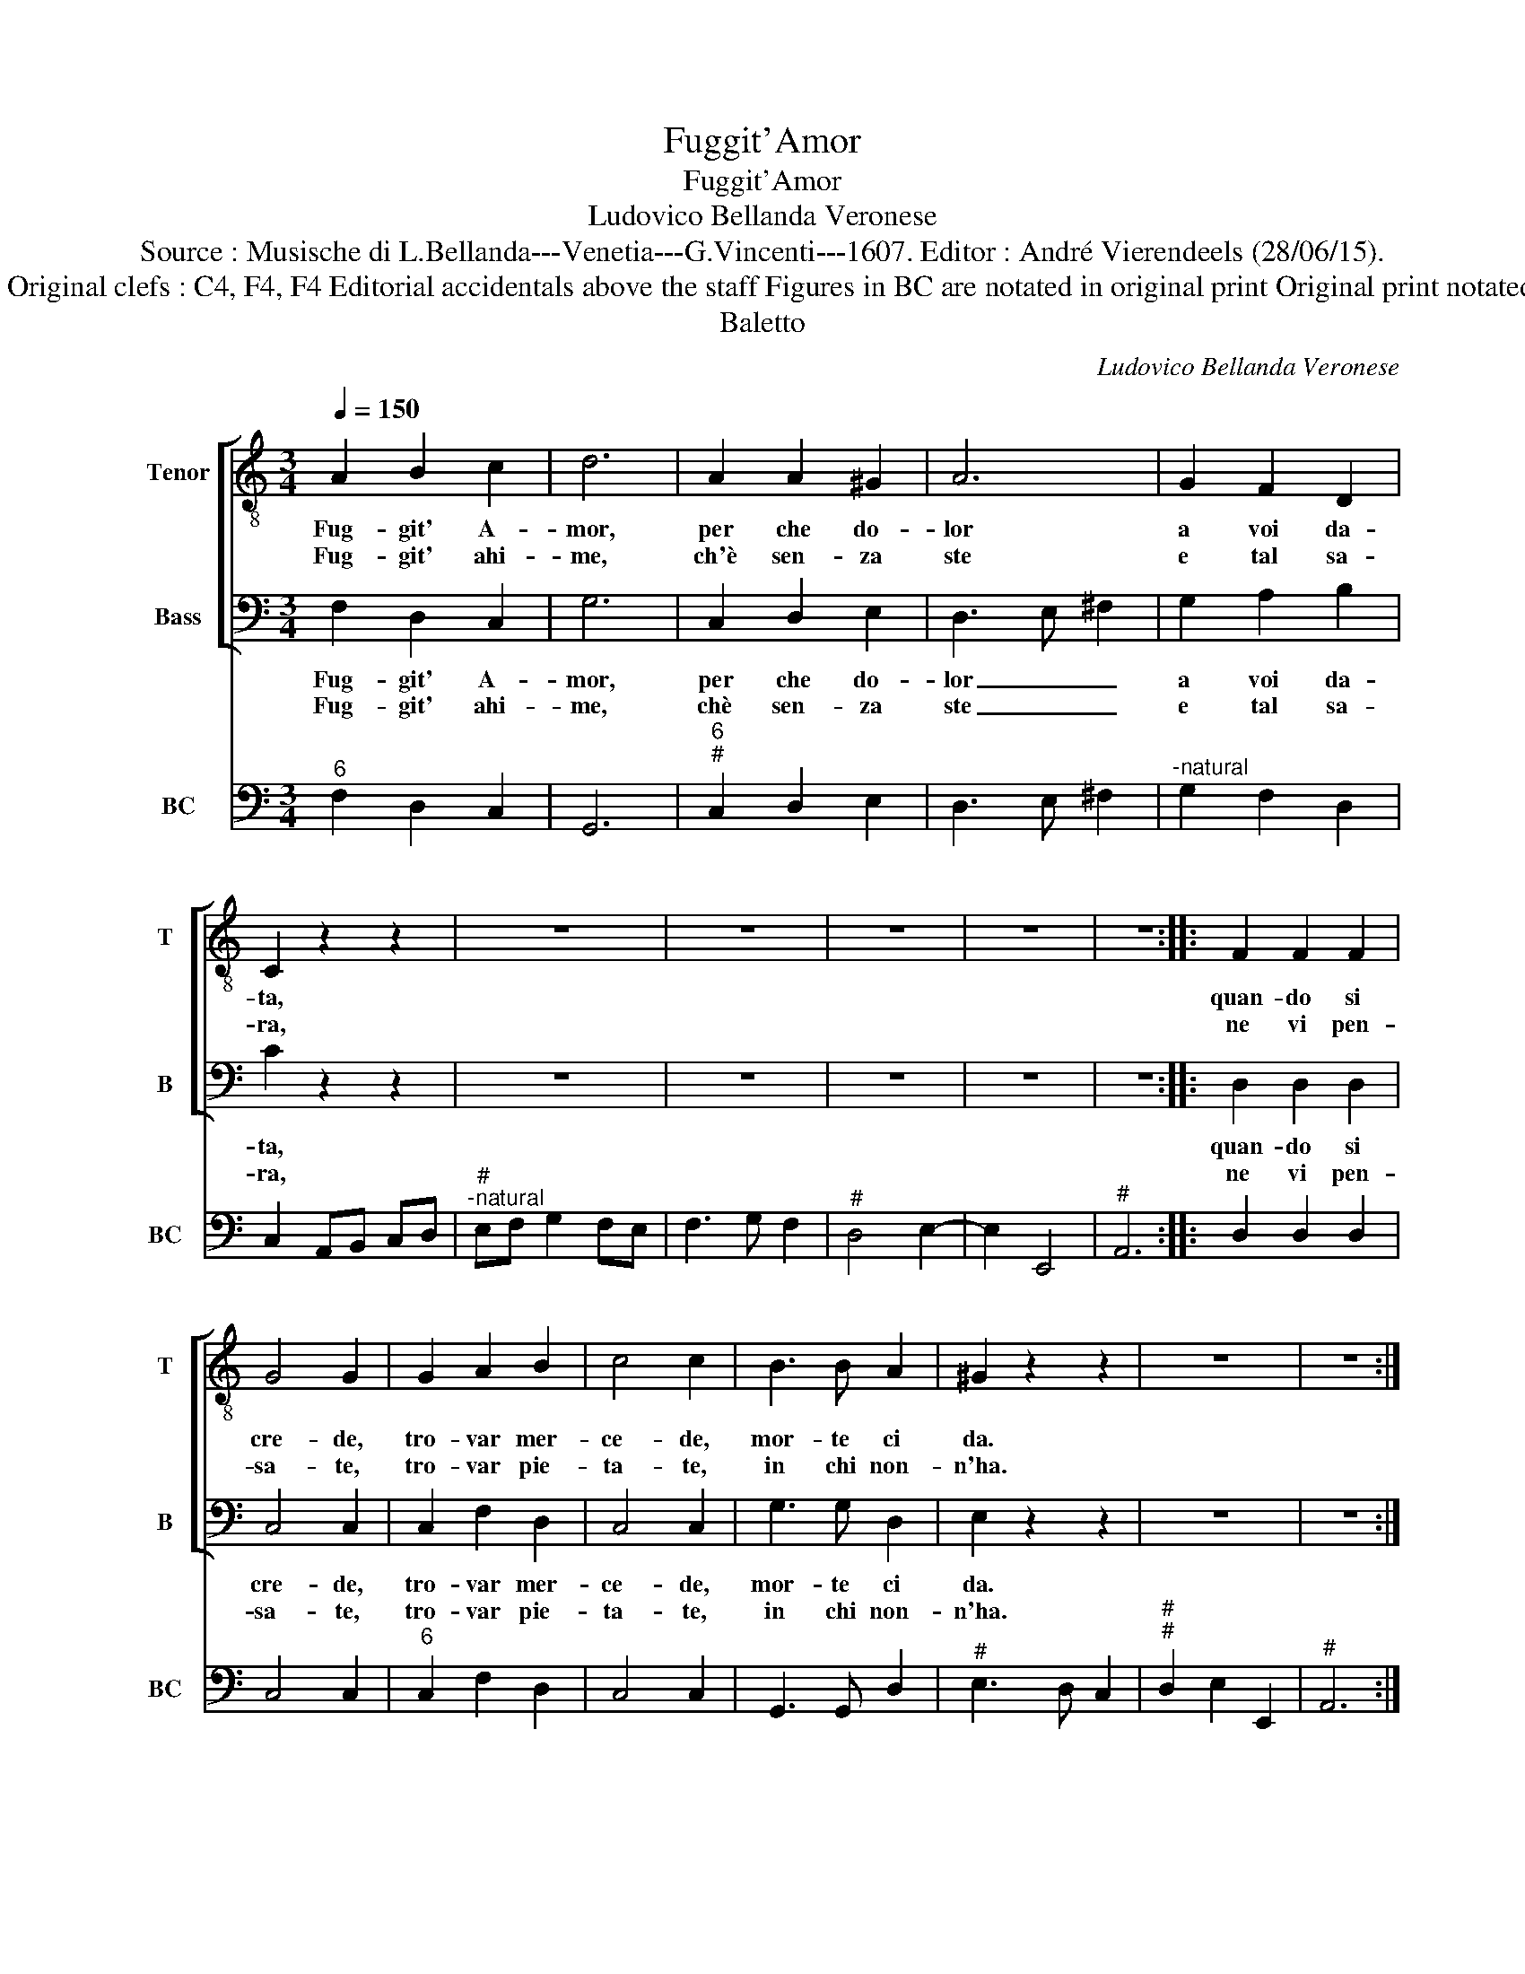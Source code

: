 X:1
T:Fuggit'Amor
T:Fuggit'Amor
T:Ludovico Bellanda Veronese
T:Source : Musische di L.Bellanda---Venetia---G.Vincenti---1607. Editor : André Vierendeels (28/06/15).
T:Notes : Original clefs : C4, F4, F4 Editorial accidentals above the staff Figures in BC are notated in original print Original print notated in 3/2 
T:Baletto
C:Ludovico Bellanda Veronese
%%score [ 1 2 ] 3
L:1/8
Q:1/4=150
M:3/4
K:C
V:1 treble-8 nm="Tenor" snm="T"
V:2 bass nm="Bass" snm="B"
V:3 bass nm="BC" snm="BC"
V:1
 A2 B2 c2 | d6 | A2 A2 ^G2 | A6 | G2 F2 D2 | C2 z2 z2 | z6 | z6 | z6 | z6 | z6 :: F2 F2 F2 | %12
w: Fug- git' A-|mor,|per che do-|lor|a voi da-|ta,||||||quan- do si|
w: Fug- git' ahi-|me,|ch'è sen- za|ste|e tal sa-|ra,||||||ne vi pen-|
 G4 G2 | G2 A2 B2 | c4 c2 | B3 B A2 | ^G2 z2 z2 | z6 | z6 :| %19
w: cre- de,|tro- var mer-|ce- de,|mor- te ci|da.|||
w: sa- te,|tro- var pie-|ta- te,|in chi non-|n'ha.|||
V:2
 F,2 D,2 C,2 | G,6 | C,2 D,2 E,2 | D,3 E, ^F,2 | G,2 A,2 B,2 | C2 z2 z2 | z6 | z6 | z6 | z6 | z6 :: %11
w: Fug- git' A-|mor,|per che do-|lor _ _|a voi da-|ta,||||||
w: Fug- git' ahi-|me,|chè sen- za|ste _ _|e tal sa-|ra,||||||
 D,2 D,2 D,2 | C,4 C,2 | C,2 F,2 D,2 | C,4 C,2 | G,3 G, D,2 | E,2 z2 z2 | z6 | z6 :| %19
w: quan- do si|cre- de,|tro- var mer-|ce- de,|mor- te ci|da.|||
w: ne vi pen-|sa- te,|tro- var pie-|ta- te,|in chi non-|n'ha.|||
V:3
"^6" F,2 D,2 C,2 | G,,6 |"^6""^#" C,2 D,2 E,2 | D,3 E, ^F,2 |"^-natural" G,2 F,2 D,2 | %5
 C,2 A,,B,, C,D, |"^#""^-natural" E,F, G,2 F,E, | F,3 G, F,2 |"^#" D,4 E,2- | E,2 E,,4 | %10
"^#" A,,6 :: D,2 D,2 D,2 | C,4 C,2 |"^6" C,2 F,2 D,2 | C,4 C,2 | G,,3 G,, D,2 |"^#" E,3 D, C,2 | %17
"^#""^#" D,2 E,2 E,,2 |"^#" A,,6 :| %19

